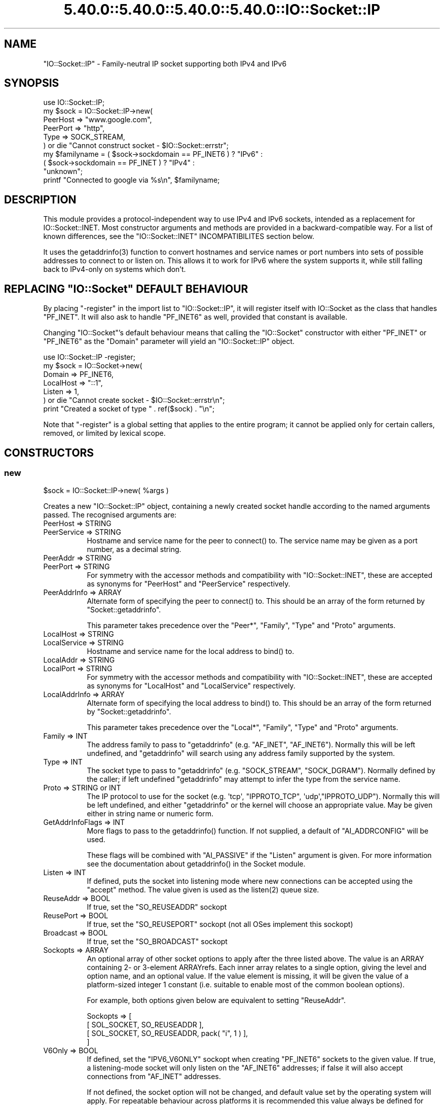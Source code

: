.\" Automatically generated by Pod::Man 5.0102 (Pod::Simple 3.45)
.\"
.\" Standard preamble:
.\" ========================================================================
.de Sp \" Vertical space (when we can't use .PP)
.if t .sp .5v
.if n .sp
..
.de Vb \" Begin verbatim text
.ft CW
.nf
.ne \\$1
..
.de Ve \" End verbatim text
.ft R
.fi
..
.\" \*(C` and \*(C' are quotes in nroff, nothing in troff, for use with C<>.
.ie n \{\
.    ds C` ""
.    ds C' ""
'br\}
.el\{\
.    ds C`
.    ds C'
'br\}
.\"
.\" Escape single quotes in literal strings from groff's Unicode transform.
.ie \n(.g .ds Aq \(aq
.el       .ds Aq '
.\"
.\" If the F register is >0, we'll generate index entries on stderr for
.\" titles (.TH), headers (.SH), subsections (.SS), items (.Ip), and index
.\" entries marked with X<> in POD.  Of course, you'll have to process the
.\" output yourself in some meaningful fashion.
.\"
.\" Avoid warning from groff about undefined register 'F'.
.de IX
..
.nr rF 0
.if \n(.g .if rF .nr rF 1
.if (\n(rF:(\n(.g==0)) \{\
.    if \nF \{\
.        de IX
.        tm Index:\\$1\t\\n%\t"\\$2"
..
.        if !\nF==2 \{\
.            nr % 0
.            nr F 2
.        \}
.    \}
.\}
.rr rF
.\" ========================================================================
.\"
.IX Title "5.40.0::5.40.0::5.40.0::5.40.0::IO::Socket::IP 3"
.TH 5.40.0::5.40.0::5.40.0::5.40.0::IO::Socket::IP 3 2024-12-14 "perl v5.40.0" "Perl Programmers Reference Guide"
.\" For nroff, turn off justification.  Always turn off hyphenation; it makes
.\" way too many mistakes in technical documents.
.if n .ad l
.nh
.SH NAME
"IO::Socket::IP" \- Family\-neutral IP socket supporting both IPv4 and IPv6
.SH SYNOPSIS
.IX Header "SYNOPSIS"
.Vb 1
\&   use IO::Socket::IP;
\&
\&   my $sock = IO::Socket::IP\->new(
\&      PeerHost => "www.google.com",
\&      PeerPort => "http",
\&      Type     => SOCK_STREAM,
\&   ) or die "Cannot construct socket \- $IO::Socket::errstr";
\&
\&   my $familyname = ( $sock\->sockdomain == PF_INET6 ) ? "IPv6" :
\&                    ( $sock\->sockdomain == PF_INET  ) ? "IPv4" :
\&                                                        "unknown";
\&
\&   printf "Connected to google via %s\en", $familyname;
.Ve
.SH DESCRIPTION
.IX Header "DESCRIPTION"
This module provides a protocol-independent way to use IPv4 and IPv6 sockets,
intended as a replacement for IO::Socket::INET. Most constructor arguments
and methods are provided in a backward-compatible way. For a list of known
differences, see the \f(CW\*(C`IO::Socket::INET\*(C'\fR INCOMPATIBILITES section below.
.PP
It uses the \f(CWgetaddrinfo(3)\fR function to convert hostnames and service names
or port numbers into sets of possible addresses to connect to or listen on.
This allows it to work for IPv6 where the system supports it, while still
falling back to IPv4\-only on systems which don't.
.ie n .SH "REPLACING ""IO::Socket"" DEFAULT BEHAVIOUR"
.el .SH "REPLACING \f(CWIO::Socket\fP DEFAULT BEHAVIOUR"
.IX Header "REPLACING IO::Socket DEFAULT BEHAVIOUR"
By placing \f(CW\*(C`\-register\*(C'\fR in the import list to \f(CW\*(C`IO::Socket::IP\*(C'\fR, it will
register itself with IO::Socket as the class that handles \f(CW\*(C`PF_INET\*(C'\fR. It
will also ask to handle \f(CW\*(C`PF_INET6\*(C'\fR as well, provided that constant is
available.
.PP
Changing \f(CW\*(C`IO::Socket\*(C'\fR's default behaviour means that calling the
\&\f(CW\*(C`IO::Socket\*(C'\fR constructor with either \f(CW\*(C`PF_INET\*(C'\fR or \f(CW\*(C`PF_INET6\*(C'\fR as the
\&\f(CW\*(C`Domain\*(C'\fR parameter will yield an \f(CW\*(C`IO::Socket::IP\*(C'\fR object.
.PP
.Vb 1
\&   use IO::Socket::IP \-register;
\&
\&   my $sock = IO::Socket\->new(
\&      Domain    => PF_INET6,
\&      LocalHost => "::1",
\&      Listen    => 1,
\&   ) or die "Cannot create socket \- $IO::Socket::errstr\en";
\&
\&   print "Created a socket of type " . ref($sock) . "\en";
.Ve
.PP
Note that \f(CW\*(C`\-register\*(C'\fR is a global setting that applies to the entire program;
it cannot be applied only for certain callers, removed, or limited by lexical
scope.
.SH CONSTRUCTORS
.IX Header "CONSTRUCTORS"
.SS new
.IX Subsection "new"
.Vb 1
\&   $sock = IO::Socket::IP\->new( %args )
.Ve
.PP
Creates a new \f(CW\*(C`IO::Socket::IP\*(C'\fR object, containing a newly created socket
handle according to the named arguments passed. The recognised arguments are:
.IP "PeerHost => STRING" 8
.IX Item "PeerHost => STRING"
.PD 0
.IP "PeerService => STRING" 8
.IX Item "PeerService => STRING"
.PD
Hostname and service name for the peer to \f(CWconnect()\fR to. The service name
may be given as a port number, as a decimal string.
.IP "PeerAddr => STRING" 8
.IX Item "PeerAddr => STRING"
.PD 0
.IP "PeerPort => STRING" 8
.IX Item "PeerPort => STRING"
.PD
For symmetry with the accessor methods and compatibility with
\&\f(CW\*(C`IO::Socket::INET\*(C'\fR, these are accepted as synonyms for \f(CW\*(C`PeerHost\*(C'\fR and
\&\f(CW\*(C`PeerService\*(C'\fR respectively.
.IP "PeerAddrInfo => ARRAY" 8
.IX Item "PeerAddrInfo => ARRAY"
Alternate form of specifying the peer to \f(CWconnect()\fR to. This should be an
array of the form returned by \f(CW\*(C`Socket::getaddrinfo\*(C'\fR.
.Sp
This parameter takes precedence over the \f(CW\*(C`Peer*\*(C'\fR, \f(CW\*(C`Family\*(C'\fR, \f(CW\*(C`Type\*(C'\fR and
\&\f(CW\*(C`Proto\*(C'\fR arguments.
.IP "LocalHost => STRING" 8
.IX Item "LocalHost => STRING"
.PD 0
.IP "LocalService => STRING" 8
.IX Item "LocalService => STRING"
.PD
Hostname and service name for the local address to \f(CWbind()\fR to.
.IP "LocalAddr => STRING" 8
.IX Item "LocalAddr => STRING"
.PD 0
.IP "LocalPort => STRING" 8
.IX Item "LocalPort => STRING"
.PD
For symmetry with the accessor methods and compatibility with
\&\f(CW\*(C`IO::Socket::INET\*(C'\fR, these are accepted as synonyms for \f(CW\*(C`LocalHost\*(C'\fR and
\&\f(CW\*(C`LocalService\*(C'\fR respectively.
.IP "LocalAddrInfo => ARRAY" 8
.IX Item "LocalAddrInfo => ARRAY"
Alternate form of specifying the local address to \f(CWbind()\fR to. This should be
an array of the form returned by \f(CW\*(C`Socket::getaddrinfo\*(C'\fR.
.Sp
This parameter takes precedence over the \f(CW\*(C`Local*\*(C'\fR, \f(CW\*(C`Family\*(C'\fR, \f(CW\*(C`Type\*(C'\fR and
\&\f(CW\*(C`Proto\*(C'\fR arguments.
.IP "Family => INT" 8
.IX Item "Family => INT"
The address family to pass to \f(CW\*(C`getaddrinfo\*(C'\fR (e.g. \f(CW\*(C`AF_INET\*(C'\fR, \f(CW\*(C`AF_INET6\*(C'\fR).
Normally this will be left undefined, and \f(CW\*(C`getaddrinfo\*(C'\fR will search using any
address family supported by the system.
.IP "Type => INT" 8
.IX Item "Type => INT"
The socket type to pass to \f(CW\*(C`getaddrinfo\*(C'\fR (e.g. \f(CW\*(C`SOCK_STREAM\*(C'\fR,
\&\f(CW\*(C`SOCK_DGRAM\*(C'\fR). Normally defined by the caller; if left undefined
\&\f(CW\*(C`getaddrinfo\*(C'\fR may attempt to infer the type from the service name.
.IP "Proto => STRING or INT" 8
.IX Item "Proto => STRING or INT"
The IP protocol to use for the socket (e.g. \f(CW\*(Aqtcp\*(Aq\fR, \f(CW\*(C`IPPROTO_TCP\*(C'\fR,
\&\f(CW\*(Aqudp\*(Aq\fR,\f(CW\*(C`IPPROTO_UDP\*(C'\fR). Normally this will be left undefined, and either
\&\f(CW\*(C`getaddrinfo\*(C'\fR or the kernel will choose an appropriate value. May be given
either in string name or numeric form.
.IP "GetAddrInfoFlags => INT" 8
.IX Item "GetAddrInfoFlags => INT"
More flags to pass to the \f(CWgetaddrinfo()\fR function. If not supplied, a
default of \f(CW\*(C`AI_ADDRCONFIG\*(C'\fR will be used.
.Sp
These flags will be combined with \f(CW\*(C`AI_PASSIVE\*(C'\fR if the \f(CW\*(C`Listen\*(C'\fR argument is
given. For more information see the documentation about \f(CWgetaddrinfo()\fR in
the Socket module.
.IP "Listen => INT" 8
.IX Item "Listen => INT"
If defined, puts the socket into listening mode where new connections can be
accepted using the \f(CW\*(C`accept\*(C'\fR method. The value given is used as the
\&\f(CWlisten(2)\fR queue size.
.IP "ReuseAddr => BOOL" 8
.IX Item "ReuseAddr => BOOL"
If true, set the \f(CW\*(C`SO_REUSEADDR\*(C'\fR sockopt
.IP "ReusePort => BOOL" 8
.IX Item "ReusePort => BOOL"
If true, set the \f(CW\*(C`SO_REUSEPORT\*(C'\fR sockopt (not all OSes implement this sockopt)
.IP "Broadcast => BOOL" 8
.IX Item "Broadcast => BOOL"
If true, set the \f(CW\*(C`SO_BROADCAST\*(C'\fR sockopt
.IP "Sockopts => ARRAY" 8
.IX Item "Sockopts => ARRAY"
An optional array of other socket options to apply after the three listed
above. The value is an ARRAY containing 2\- or 3\-element ARRAYrefs. Each inner
array relates to a single option, giving the level and option name, and an
optional value. If the value element is missing, it will be given the value of
a platform-sized integer 1 constant (i.e. suitable to enable most of the
common boolean options).
.Sp
For example, both options given below are equivalent to setting \f(CW\*(C`ReuseAddr\*(C'\fR.
.Sp
.Vb 4
\&   Sockopts => [
\&      [ SOL_SOCKET, SO_REUSEADDR ],
\&      [ SOL_SOCKET, SO_REUSEADDR, pack( "i", 1 ) ],
\&   ]
.Ve
.IP "V6Only => BOOL" 8
.IX Item "V6Only => BOOL"
If defined, set the \f(CW\*(C`IPV6_V6ONLY\*(C'\fR sockopt when creating \f(CW\*(C`PF_INET6\*(C'\fR sockets
to the given value. If true, a listening-mode socket will only listen on the
\&\f(CW\*(C`AF_INET6\*(C'\fR addresses; if false it will also accept connections from
\&\f(CW\*(C`AF_INET\*(C'\fR addresses.
.Sp
If not defined, the socket option will not be changed, and default value set
by the operating system will apply. For repeatable behaviour across platforms
it is recommended this value always be defined for listening-mode sockets.
.Sp
Note that not all platforms support disabling this option. Some, at least
OpenBSD and MirBSD, will fail with \f(CW\*(C`EINVAL\*(C'\fR if you attempt to disable it.
To determine whether it is possible to disable, you may use the class method
.Sp
.Vb 6
\&   if( IO::Socket::IP\->CAN_DISABLE_V6ONLY ) {
\&      ...
\&   }
\&   else {
\&      ...
\&   }
.Ve
.Sp
If your platform does not support disabling this option but you still want to
listen for both \f(CW\*(C`AF_INET\*(C'\fR and \f(CW\*(C`AF_INET6\*(C'\fR connections you will have to create
two listening sockets, one bound to each protocol.
.IP MultiHomed 8
.IX Item "MultiHomed"
This \f(CW\*(C`IO::Socket::INET\*(C'\fR\-style argument is ignored, except if it is defined
but false. See the \f(CW\*(C`IO::Socket::INET\*(C'\fR INCOMPATIBILITES section below.
.Sp
However, the behaviour it enables is always performed by \f(CW\*(C`IO::Socket::IP\*(C'\fR.
.IP "Blocking => BOOL" 8
.IX Item "Blocking => BOOL"
If defined but false, the socket will be set to non-blocking mode. Otherwise
it will default to blocking mode. See the NON-BLOCKING section below for more
detail.
.IP "Timeout => NUM" 8
.IX Item "Timeout => NUM"
If defined, gives a maximum time in seconds to block per \f(CWconnect()\fR call
when in blocking mode. If missing, no timeout is applied other than that
provided by the underlying operating system. When in non-blocking mode this
parameter is ignored.
.Sp
Note that if the hostname resolves to multiple address candidates, the same
timeout will apply to each connection attempt individually, rather than to the
operation as a whole. Further note that the timeout does not apply to the
initial hostname resolve operation, if connecting by hostname.
.Sp
This behaviour is copied inspired by \f(CW\*(C`IO::Socket::INET\*(C'\fR; for more fine
grained control over connection timeouts, consider performing a nonblocking
connect directly.
.PP
If neither \f(CW\*(C`Type\*(C'\fR nor \f(CW\*(C`Proto\*(C'\fR hints are provided, a default of
\&\f(CW\*(C`SOCK_STREAM\*(C'\fR and \f(CW\*(C`IPPROTO_TCP\*(C'\fR respectively will be set, to maintain
compatibility with \f(CW\*(C`IO::Socket::INET\*(C'\fR. Other named arguments that are not
recognised are ignored.
.PP
If neither \f(CW\*(C`Family\*(C'\fR nor any hosts or addresses are passed, nor any
\&\f(CW*AddrInfo\fR, then the constructor has no information on which to decide a
socket family to create. In this case, it performs a \f(CW\*(C`getaddinfo\*(C'\fR call with
the \f(CW\*(C`AI_ADDRCONFIG\*(C'\fR flag, no host name, and a service name of \f(CW"0"\fR, and
uses the family of the first returned result.
.PP
If the constructor fails, it will set \f(CW$IO::Socket::errstr\fR and \f(CW$@\fR to
an appropriate error message; this may be from \f(CW$!\fR or it may be some other
string; not every failure necessarily has an associated \f(CW\*(C`errno\*(C'\fR value.
.SS "new (one arg)"
.IX Subsection "new (one arg)"
.Vb 1
\&   $sock = IO::Socket::IP\->new( $peeraddr )
.Ve
.PP
As a special case, if the constructor is passed a single argument (as
opposed to an even-sized list of key/value pairs), it is taken to be the value
of the \f(CW\*(C`PeerAddr\*(C'\fR parameter. This is parsed in the same way, according to the
behaviour given in the \f(CW\*(C`PeerHost\*(C'\fR AND \f(CW\*(C`LocalHost\*(C'\fR PARSING section below.
.SH METHODS
.IX Header "METHODS"
As well as the following methods, this class inherits all the methods in
IO::Socket and IO::Handle.
.SS sockhost_service
.IX Subsection "sockhost_service"
.Vb 1
\&   ( $host, $service ) = $sock\->sockhost_service( $numeric )
.Ve
.PP
Returns the hostname and service name of the local address (that is, the
socket address given by the \f(CW\*(C`sockname\*(C'\fR method).
.PP
If \f(CW$numeric\fR is true, these will be given in numeric form rather than being
resolved into names.
.PP
The following four convenience wrappers may be used to obtain one of the two
values returned here. If both host and service names are required, this method
is preferable to the following wrappers, because it will call
\&\f(CWgetnameinfo(3)\fR only once.
.SS sockhost
.IX Subsection "sockhost"
.Vb 1
\&   $addr = $sock\->sockhost
.Ve
.PP
Return the numeric form of the local address as a textual representation
.SS sockport
.IX Subsection "sockport"
.Vb 1
\&   $port = $sock\->sockport
.Ve
.PP
Return the numeric form of the local port number
.SS sockhostname
.IX Subsection "sockhostname"
.Vb 1
\&   $host = $sock\->sockhostname
.Ve
.PP
Return the resolved name of the local address
.SS sockservice
.IX Subsection "sockservice"
.Vb 1
\&   $service = $sock\->sockservice
.Ve
.PP
Return the resolved name of the local port number
.SS sockaddr
.IX Subsection "sockaddr"
.Vb 1
\&   $addr = $sock\->sockaddr
.Ve
.PP
Return the local address as a binary octet string
.SS peerhost_service
.IX Subsection "peerhost_service"
.Vb 1
\&   ( $host, $service ) = $sock\->peerhost_service( $numeric )
.Ve
.PP
Returns the hostname and service name of the peer address (that is, the
socket address given by the \f(CW\*(C`peername\*(C'\fR method), similar to the
\&\f(CW\*(C`sockhost_service\*(C'\fR method.
.PP
The following four convenience wrappers may be used to obtain one of the two
values returned here. If both host and service names are required, this method
is preferable to the following wrappers, because it will call
\&\f(CWgetnameinfo(3)\fR only once.
.SS peerhost
.IX Subsection "peerhost"
.Vb 1
\&   $addr = $sock\->peerhost
.Ve
.PP
Return the numeric form of the peer address as a textual representation
.SS peerport
.IX Subsection "peerport"
.Vb 1
\&   $port = $sock\->peerport
.Ve
.PP
Return the numeric form of the peer port number
.SS peerhostname
.IX Subsection "peerhostname"
.Vb 1
\&   $host = $sock\->peerhostname
.Ve
.PP
Return the resolved name of the peer address
.SS peerservice
.IX Subsection "peerservice"
.Vb 1
\&   $service = $sock\->peerservice
.Ve
.PP
Return the resolved name of the peer port number
.SS peeraddr
.IX Subsection "peeraddr"
.Vb 1
\&   $addr = $peer\->peeraddr
.Ve
.PP
Return the peer address as a binary octet string
.SS as_inet
.IX Subsection "as_inet"
.Vb 1
\&   $inet = $sock\->as_inet
.Ve
.PP
Returns a new IO::Socket::INET instance wrapping the same filehandle. This
may be useful in cases where it is required, for backward-compatibility, to
have a real object of \f(CW\*(C`IO::Socket::INET\*(C'\fR type instead of \f(CW\*(C`IO::Socket::IP\*(C'\fR.
The new object will wrap the same underlying socket filehandle as the
original, so care should be taken not to continue to use both objects
concurrently. Ideally the original \f(CW$sock\fR should be discarded after this
method is called.
.PP
This method checks that the socket domain is \f(CW\*(C`PF_INET\*(C'\fR and will throw an
exception if it isn't.
.SH NON-BLOCKING
.IX Header "NON-BLOCKING"
If the constructor is passed a defined but false value for the \f(CW\*(C`Blocking\*(C'\fR
argument then the socket is put into non-blocking mode. When in non-blocking
mode, the socket will not be set up by the time the constructor returns,
because the underlying \f(CWconnect(2)\fR syscall would otherwise have to block.
.PP
The non-blocking behaviour is an extension of the \f(CW\*(C`IO::Socket::INET\*(C'\fR API,
unique to \f(CW\*(C`IO::Socket::IP\*(C'\fR, because the former does not support multi-homed
non-blocking connect.
.PP
When using non-blocking mode, the caller must repeatedly check for
writeability on the filehandle (for instance using \f(CW\*(C`select\*(C'\fR or \f(CW\*(C`IO::Poll\*(C'\fR).
Each time the filehandle is ready to write, the \f(CW\*(C`connect\*(C'\fR method must be
called, with no arguments. Note that some operating systems, most notably
\&\f(CW\*(C`MSWin32\*(C'\fR do not report a \f(CWconnect()\fR failure using write-ready; so you must
also \f(CWselect()\fR for exceptional status.
.PP
While \f(CW\*(C`connect\*(C'\fR returns false, the value of \f(CW$!\fR indicates whether it should
be tried again (by being set to the value \f(CW\*(C`EINPROGRESS\*(C'\fR, or \f(CW\*(C`EWOULDBLOCK\*(C'\fR on
MSWin32), or whether a permanent error has occurred (e.g. \f(CW\*(C`ECONNREFUSED\*(C'\fR).
.PP
Once the socket has been connected to the peer, \f(CW\*(C`connect\*(C'\fR will return true
and the socket will now be ready to use.
.PP
Note that calls to the platform's underlying \f(CWgetaddrinfo(3)\fR function may
block. If \f(CW\*(C`IO::Socket::IP\*(C'\fR has to perform this lookup, the constructor will
block even when in non-blocking mode.
.PP
To avoid this blocking behaviour, the caller should pass in the result of such
a lookup using the \f(CW\*(C`PeerAddrInfo\*(C'\fR or \f(CW\*(C`LocalAddrInfo\*(C'\fR arguments. This can be
achieved by using Net::LibAsyncNS, or the \f(CWgetaddrinfo(3)\fR function can be
called in a child process.
.PP
.Vb 2
\&   use IO::Socket::IP;
\&   use Errno qw( EINPROGRESS EWOULDBLOCK );
\&
\&   my @peeraddrinfo = ... # Caller must obtain the getaddinfo result here
\&
\&   my $socket = IO::Socket::IP\->new(
\&      PeerAddrInfo => \e@peeraddrinfo,
\&      Blocking     => 0,
\&   ) or die "Cannot construct socket \- $@";
\&
\&   while( !$socket\->connect and ( $! == EINPROGRESS || $! == EWOULDBLOCK ) ) {
\&      my $wvec = \*(Aq\*(Aq;
\&      vec( $wvec, fileno $socket, 1 ) = 1;
\&      my $evec = \*(Aq\*(Aq;
\&      vec( $evec, fileno $socket, 1 ) = 1;
\&
\&      select( undef, $wvec, $evec, undef ) or die "Cannot select \- $!";
\&   }
\&
\&   die "Cannot connect \- $!" if $!;
\&
\&   ...
.Ve
.PP
The example above uses \f(CWselect()\fR, but any similar mechanism should work
analogously. \f(CW\*(C`IO::Socket::IP\*(C'\fR takes care when creating new socket filehandles
to preserve the actual file descriptor number, so such techniques as \f(CW\*(C`poll\*(C'\fR
or \f(CW\*(C`epoll\*(C'\fR should be transparent to its reallocation of a different socket
underneath, perhaps in order to switch protocol family between \f(CW\*(C`PF_INET\*(C'\fR and
\&\f(CW\*(C`PF_INET6\*(C'\fR.
.PP
For another example using \f(CW\*(C`IO::Poll\*(C'\fR and \f(CW\*(C`Net::LibAsyncNS\*(C'\fR, see the
\&\fIexamples/nonblocking_libasyncns.pl\fR file in the module distribution.
.ie n .SH """PeerHost"" AND ""LocalHost"" PARSING"
.el .SH "\f(CWPeerHost\fP AND \f(CWLocalHost\fP PARSING"
.IX Header "PeerHost AND LocalHost PARSING"
To support the \f(CW\*(C`IO::Socket::INET\*(C'\fR API, the host and port information may be
passed in a single string rather than as two separate arguments.
.PP
If either \f(CW\*(C`LocalHost\*(C'\fR or \f(CW\*(C`PeerHost\*(C'\fR (or their \f(CW\*(C`...Addr\*(C'\fR synonyms) have any
of the following special forms then special parsing is applied.
.PP
The value of the \f(CW\*(C`...Host\*(C'\fR argument will be split to give both the hostname
and port (or service name):
.PP
.Vb 3
\&   hostname.example.org:http    # Host name
\&   192.0.2.1:80                 # IPv4 address
\&   [2001:db8::1]:80             # IPv6 address
.Ve
.PP
In each case, the port or service name (e.g. \f(CW80\fR) is passed as the
\&\f(CW\*(C`LocalService\*(C'\fR or \f(CW\*(C`PeerService\*(C'\fR argument.
.PP
Either of \f(CW\*(C`LocalService\*(C'\fR or \f(CW\*(C`PeerService\*(C'\fR (or their \f(CW\*(C`...Port\*(C'\fR synonyms) can
be either a service name, a decimal number, or a string containing both a
service name and number, in a form such as
.PP
.Vb 1
\&   http(80)
.Ve
.PP
In this case, the name (\f(CW\*(C`http\*(C'\fR) will be tried first, but if the resolver does
not understand it then the port number (\f(CW80\fR) will be used instead.
.PP
If the \f(CW\*(C`...Host\*(C'\fR argument is in this special form and the corresponding
\&\f(CW\*(C`...Service\*(C'\fR or \f(CW\*(C`...Port\*(C'\fR argument is also defined, the one parsed from
the \f(CW\*(C`...Host\*(C'\fR argument will take precedence and the other will be ignored.
.SS split_addr
.IX Subsection "split_addr"
.Vb 1
\&   ( $host, $port ) = IO::Socket::IP\->split_addr( $addr )
.Ve
.PP
Utility method that provides the parsing functionality described above.
Returns a 2\-element list, containing either the split hostname and port
description if it could be parsed, or the given address and \f(CW\*(C`undef\*(C'\fR if it was
not recognised.
.PP
.Vb 2
\&   IO::Socket::IP\->split_addr( "hostname:http" )
\&                                # ( "hostname",  "http" )
\&
\&   IO::Socket::IP\->split_addr( "192.0.2.1:80" )
\&                                # ( "192.0.2.1", "80"   )
\&
\&   IO::Socket::IP\->split_addr( "[2001:db8::1]:80" )
\&                                # ( "2001:db8::1", "80" )
\&
\&   IO::Socket::IP\->split_addr( "something.else" )
\&                                # ( "something.else", undef )
.Ve
.SS join_addr
.IX Subsection "join_addr"
.Vb 1
\&   $addr = IO::Socket::IP\->join_addr( $host, $port )
.Ve
.PP
Utility method that performs the reverse of \f(CW\*(C`split_addr\*(C'\fR, returning a string
formed by joining the specified host address and port number. The host address
will be wrapped in \f(CW\*(C`[]\*(C'\fR brackets if required (because it is a raw IPv6
numeric address).
.PP
This can be especially useful when combined with the \f(CW\*(C`sockhost_service\*(C'\fR or
\&\f(CW\*(C`peerhost_service\*(C'\fR methods.
.PP
.Vb 1
\&   say "Connected to ", IO::Socket::IP\->join_addr( $sock\->peerhost_service );
.Ve
.ie n .SH """IO::Socket::INET"" INCOMPATIBILITES"
.el .SH "\f(CWIO::Socket::INET\fP INCOMPATIBILITES"
.IX Header "IO::Socket::INET INCOMPATIBILITES"
.IP \(bu 4
The behaviour enabled by \f(CW\*(C`MultiHomed\*(C'\fR is in fact implemented by
\&\f(CW\*(C`IO::Socket::IP\*(C'\fR as it is required to correctly support searching for a
useable address from the results of the \f(CWgetaddrinfo(3)\fR call. The
constructor will ignore the value of this argument, except if it is defined
but false. An exception is thrown in this case, because that would request it
disable the \f(CWgetaddrinfo(3)\fR search behaviour in the first place.
.IP \(bu 4
\&\f(CW\*(C`IO::Socket::IP\*(C'\fR implements both the \f(CW\*(C`Blocking\*(C'\fR and \f(CW\*(C`Timeout\*(C'\fR parameters,
but it implements the interaction of both in a different way.
.Sp
In \f(CW\*(C`::INET\*(C'\fR, supplying a timeout overrides the non-blocking behaviour,
meaning that the \f(CWconnect()\fR operation will still block despite that the
caller asked for a non-blocking socket. This is not explicitly specified in
its documentation, nor does this author believe that is a useful behaviour \-
it appears to come from a quirk of implementation.
.Sp
In \f(CW\*(C`::IP\*(C'\fR therefore, the \f(CW\*(C`Blocking\*(C'\fR parameter takes precedence \- if a
non-blocking socket is requested, no operation will block. The \f(CW\*(C`Timeout\*(C'\fR
parameter here simply defines the maximum time that a blocking \f(CWconnect()\fR
call will wait, if it blocks at all.
.Sp
In order to specifically obtain the "blocking connect then non-blocking send
and receive" behaviour of specifying this combination of options to \f(CW\*(C`::INET\*(C'\fR
when using \f(CW\*(C`::IP\*(C'\fR, perform first a blocking connect, then afterwards turn the
socket into nonblocking mode.
.Sp
.Vb 4
\&   my $sock = IO::Socket::IP\->new(
\&      PeerHost => $peer,
\&      Timeout => 20,
\&   ) or die "Cannot connect \- $@";
\&
\&   $sock\->blocking( 0 );
.Ve
.Sp
This code will behave identically under both \f(CW\*(C`IO::Socket::INET\*(C'\fR and
\&\f(CW\*(C`IO::Socket::IP\*(C'\fR.
.SH TODO
.IX Header "TODO"
.IP \(bu 4
Investigate whether \f(CW\*(C`POSIX::dup2\*(C'\fR upsets BSD's \f(CW\*(C`kqueue\*(C'\fR watchers, and if so,
consider what possible workarounds might be applied.
.SH AUTHOR
.IX Header "AUTHOR"
Paul Evans <leonerd@leonerd.org.uk>
